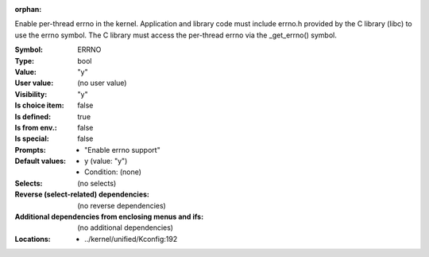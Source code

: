 :orphan:

.. title:: ERRNO

.. option:: CONFIG_ERRNO:
.. _CONFIG_ERRNO:

Enable per-thread errno in the kernel. Application and library code must
include errno.h provided by the C library (libc) to use the errno
symbol. The C library must access the per-thread errno via the
_get_errno() symbol.



:Symbol:           ERRNO
:Type:             bool
:Value:            "y"
:User value:       (no user value)
:Visibility:       "y"
:Is choice item:   false
:Is defined:       true
:Is from env.:     false
:Is special:       false
:Prompts:

 *  "Enable errno support"
:Default values:

 *  y (value: "y")
 *   Condition: (none)
:Selects:
 (no selects)
:Reverse (select-related) dependencies:
 (no reverse dependencies)
:Additional dependencies from enclosing menus and ifs:
 (no additional dependencies)
:Locations:
 * ../kernel/unified/Kconfig:192